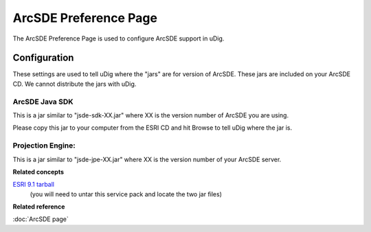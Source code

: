 ArcSDE Preference Page
######################

The ArcSDE Preference Page is used to configure ArcSDE support in uDig.

Configuration
=============

These settings are used to tell uDig where the "jars" are for version of ArcSDE. These jars are
included on your ArcSDE CD. We cannot distribute the jars with uDig.

ArcSDE Java SDK
---------------

This is a jar similar to "jsde-sdk-XX.jar" where XX is the version number of ArcSDE you are using.

Please copy this jar to your computer from the ESRI CD and hit Browse to tell uDig where the jar is.

Projection Engine:
------------------

This is a jar similar to "jsde-jpe-XX.jar" where XX is the version number of your ArcSDE server.

**Related concepts**

`ESRI 9.1 tarball <http://support.esri.com/index.cfm?fa=downloads.patchesServicePacks.viewPatch&PID=19&MetaID=1198#install-cUNIX>`_
   (you will need to untar this service pack and locate the two jar files)

**Related reference**

:doc:`ArcSDE page`


